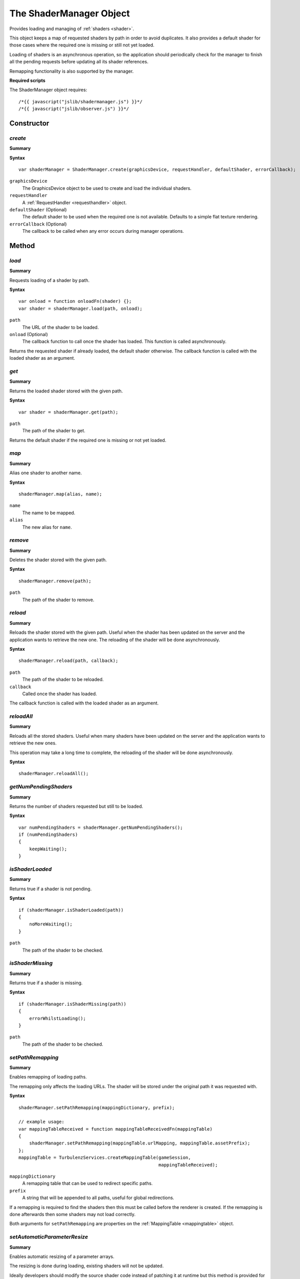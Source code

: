 .. index::
    single: ShaderManager

.. highlight:: javascript

.. _shadermanager:

------------------------
The ShaderManager Object
------------------------

Provides loading and managing of :ref:`shaders <shader>`.

This object keeps a map of requested shaders by path in order to avoid duplicates.
It also provides a default shader for those cases where the required one is missing or still not yet loaded.

Loading of shaders is an asynchronous operation,
so the application should periodically check for the manager to finish all the pending requests
before updating all its shader references.

Remapping functionality is also supported by the manager.

**Required scripts**

The ShaderManager object requires::

    /*{{ javascript("jslib/shadermanager.js") }}*/
    /*{{ javascript("jslib/observer.js") }}*/

Constructor
===========

.. index::
    pair: ShaderManager; create

.. _shadermanager_create:

`create`
--------

**Summary**

**Syntax** ::

    var shaderManager = ShaderManager.create(graphicsDevice, requestHandler, defaultShader, errorCallback);

``graphicsDevice``
    The GraphicsDevice object to be used to create and load the individual shaders.

``requestHandler``
    A :ref:`RequestHandler <requesthandler>` object.

``defaultShader`` (Optional)
    The default shader to be used when the required one is not available.
    Defaults to a simple flat texture rendering.

``errorCallback`` (Optional)
    The callback to be called when any error occurs during manager operations.


Method
======

.. index::
    pair: ShaderManager; load

.. _shadermanager_load:

`load`
------

**Summary**

Requests loading of a shader by path.

**Syntax** ::

    var onload = function onloadFn(shader) {};
    var shader = shaderManager.load(path, onload);

``path``
    The URL of the shader to be loaded.

``onload`` (Optional)
    The callback function to call once the shader has loaded.
    This function is called asynchronously.

Returns the requested shader if already loaded, the default shader otherwise.
The callback function is called with the loaded shader as an argument.


.. index::
    pair: ShaderManager; get

`get`
-----

**Summary**

Returns the loaded shader stored with the given path.

**Syntax** ::

    var shader = shaderManager.get(path);

``path``
    The path of the shader to get.

Returns the default shader if the required one is missing or not yet loaded.


.. index::
    pair: ShaderManager; map

.. _shadermanager_map:

`map`
-----

**Summary**

Alias one shader to another name.

**Syntax** ::

    shaderManager.map(alias, name);

``name``
    The name to be mapped.

``alias``
    The new alias for ``name``.


.. index::
    pair: ShaderManager; remove

`remove`
--------

**Summary**

Deletes the shader stored with the given path.

**Syntax** ::

    shaderManager.remove(path);

``path``
    The path of the shader to remove.


.. index::
    pair: ShaderManager; reload

.. _shadermanager_reload:

`reload`
--------

**Summary**

Reloads the shader stored with the given path.
Useful when the shader has been updated on the server and the application wants to retrieve the new one.
The reloading of the shader will be done asynchronously.

**Syntax** ::

    shaderManager.reload(path, callback);

``path``
    The path of the shader to be reloaded.

``callback``
    Called once the shader has loaded.

The callback function is called with the loaded shader as an argument.


.. index::
    pair: ShaderManager; reloadAll

`reloadAll`
-----------

**Summary**

Reloads all the stored shaders.
Useful when many shaders have been updated on the server and the application wants to retrieve the new ones.

This operation may take a long time to complete, the reloading of the shader will be done asynchronously.

**Syntax** ::

    shaderManager.reloadAll();


.. index::
    pair: ShaderManager; getNumPendingShaders

`getNumPendingShaders`
-----------------------

**Summary**

Returns the number of shaders requested but still to be loaded.

**Syntax** ::

    var numPendingShaders = shaderManager.getNumPendingShaders();
    if (numPendingShaders)
    {
        keepWaiting();
    }


.. index::
    pair: ShaderManager; isShaderLoaded

`isShaderLoaded`
-----------------

**Summary**

Returns true if a shader is not pending.

**Syntax** ::

    if (shaderManager.isShaderLoaded(path))
    {
        noMoreWaiting();
    }

``path``
    The path of the shader to be checked.


.. index::
    pair: ShaderManager; isShaderMissing

`isShaderMissing`
------------------

**Summary**

Returns true if a shader is missing.

**Syntax** ::

    if (shaderManager.isShaderMissing(path))
    {
        errorWhilstLoading();
    }

``path``
    The path of the shader to be checked.


.. index::
    pair: ShaderManager; setPathRemapping

`setPathRemapping`
------------------

**Summary**

Enables remapping of loading paths.

The remapping only affects the loading URLs.
The shader will be stored under the original path it was requested with.

**Syntax** ::

    shaderManager.setPathRemapping(mappingDictionary, prefix);

    // example usage:
    var mappingTableReceived = function mappingTableReceivedFn(mappingTable)
    {
        shaderManager.setPathRemapping(mappingTable.urlMapping, mappingTable.assetPrefix);
    };
    mappingTable = TurbulenzServices.createMappingTable(gameSession,
                                                        mappingTableReceived);

``mappingDictionary``
    A remapping table that can be used to redirect specific paths.

``prefix``
    A string that will be appended to all paths, useful for global redirections.

If a remapping is required to find the shaders then this must be called before the renderer is created.
If the remapping is done afterwards then some shaders may not load correctly.

Both arguments for ``setPathRemapping`` are properties on the :ref:`MappingTable <mappingtable>` object.


.. _shadermanager_setautomaticparameterresize:

.. index::
    pair: ShaderManager; setAutomaticParameterResize

`setAutomaticParameterResize`
-----------------------------

**Summary**

Enables automatic resizing of a parameter arrays.

The resizing is done during loading, existing shaders will not be updated.

Ideally developers should modify the source shader code instead of patching it at runtime
but this method is provided for convenience for those cases where the shader code may be
used for separate applications with different requirements.

**Syntax** ::

    shaderManager.setAutomaticParameterResize(name, size);

    // example usage:
    // The model used for this sample only has 20 bones so we optimize for it.
    // Each bone has 3 V4s.
    shaderManager.setAutomaticParameterResize("skinBones", 20 * 3);

``name``
    The name of the parameter to be resized.

``size``
    The size the parameter will be resized to.


.. index::
    pair: ShaderManager; destroy

`destroy`
---------

**Summary**

Releases the ShaderManager object and all the resources it allocated;
the object and the shaders it referenced will be invalid after the method is called.

**Syntax** ::

    shaderManager.destroy();


Properties
==========

.. index::
    pair: ShaderManager; version

`version`
---------

**Summary**

The version number of the ShaderManager implementation.

**Syntax** ::

    var versionNumber = shaderManager.version;
